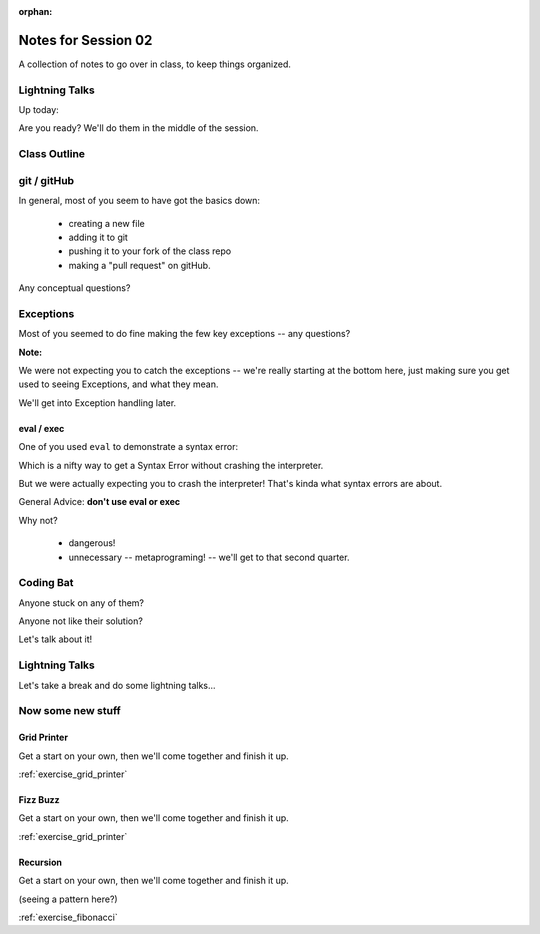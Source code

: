 :orphan:

.. _notes_session02:

####################
Notes for Session 02
####################

A collection of notes to go over in class, to keep things organized.

Lightning Talks
===============

Up today:

Are you ready? We'll do them in the middle of the session.

Class Outline
=============


git / gitHub
============

In general, most of you seem to have got the basics down:

 - creating a new file
 - adding it to git
 - pushing it to your fork of the class repo
 - making a "pull request" on gitHub.

Any conceptual questions?


Exceptions
==========

Most of you seemed to do fine making the few key exceptions -- any questions?

**Note:**

We were not expecting you to catch the exceptions -- we're really starting at the bottom here, just making sure you get used to seeing Exceptions, and what they mean.

We'll get into Exception handling later.

eval / exec
-----------

One of you used ``eval`` to demonstrate a syntax error:

.. code-block: python

    # SyntaxError test:
    def syntax_test():
        ''' This tests SyntaxError '''
        try:
            date = eval('datetime(2009, 12a, 31)')
        except SyntaxError as e:
            print("Your syntax is wrong: ", e)

Which is a nifty way to get a Syntax Error without crashing the interpreter.

But we were actually expecting you to crash the interpreter! That's kinda what syntax errors are about.

General Advice: **don't use eval or exec**

Why not?

 - dangerous!
 - unnecessary -- metaprograming! -- we'll get to that second quarter.


Coding Bat
==========

Anyone stuck on any of them?

Anyone not like their solution?

Let's talk about it!


Lightning Talks
===============

Let's take a break and do some lightning talks...

Now some new stuff
==================

Grid Printer
------------

Get a start on your own, then we'll come together and finish it up.

:ref:`exercise_grid_printer`


Fizz Buzz
---------

Get a start on your own, then we'll come together and finish it up.

:ref:`exercise_grid_printer`

Recursion
---------

Get a start on your own, then we'll come together and finish it up.

(seeing a pattern here?)

:ref:`exercise_fibonacci`


